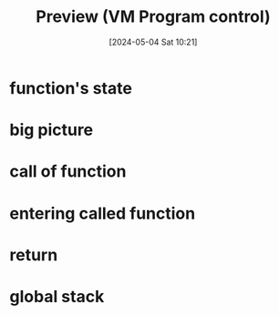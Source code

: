 :PROPERTIES:
:ID:       c7195984-9690-44f5-a3f9-acecc349ba04
:END:
#+title: Preview (VM Program control)
#+date: [2024-05-04 Sat 10:21]
#+startup: overview

* function's state
[[file:images/function_state_preview.png]]
[[file:images/function_state_preview_2.png]]
* big picture
[[file:images/function_state_preview_big_picture.png]]
* call of function
[[file:images/function_state_preview_details_call.png]]
* entering called function
[[file:images/function_state_preview_details_called_function_executing.png]]
* return
[[file:images/function_state_preview_details_return.png]]
* global stack
[[file:images/global_stack.png]]
